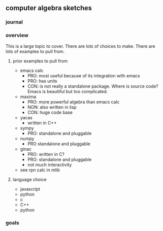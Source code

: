 

** computer algebra sketches

*** journal

*** overview

This is a large topic to cover.  There are lots of choices to make.
There are lots of examples to pull from.  

**** prior examples to pull from

	 - emacs calc
	   - PRO: most useful because of its integration with emacs
	   - PRO: has units
	   - CON: is not really a standalone package.  Where is source
             code?  Emacs is beautiful but too complicated.  
	 - maxima
	   - PRO: more powerful algebra than emacs calc
	   - NON: also written in lisp
	   - CON: huge code base
	 - yacas
	   - written in C++
	 - sympy
	   - PRO: standalone and pluggable
	 - numpy
	   - PRO standalone and pluggable
	 - ginac
	   - PRO: written in C?
	   - PRO: standalone and pluggable
	   - not much interactivity
	 - see rpn calc in mlib

**** language choice	 

     - javascript
     - python
     - c
     - C++
     - python
	   

*** goals
